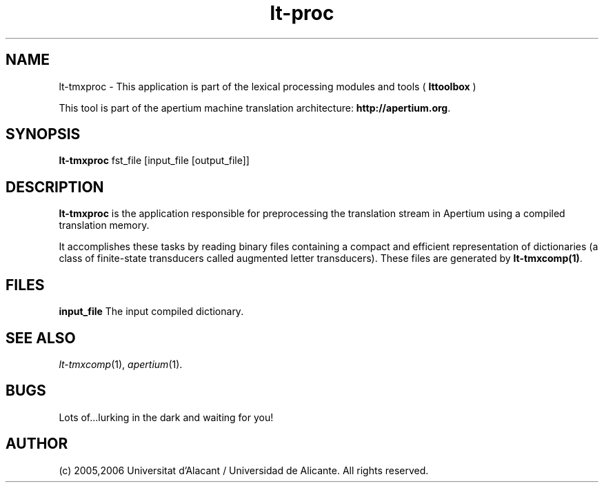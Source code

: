 .TH lt-proc 1 2006-03-23 "" ""
.SH NAME
lt-tmxproc \- This application is part of the lexical processing modules
and tools (
.B lttoolbox
)
.PP
This tool is part of the apertium machine translation
architecture: \fBhttp://apertium.org\fR.
.SH SYNOPSIS
.B lt-tmxproc
fst_file [input_file [output_file]]
.PP
.SH DESCRIPTION
.BR lt-tmxproc 
is the application responsible for preprocessing the translation
stream in Apertium using a compiled translation memory.

.PP
It accomplishes these tasks by reading binary files containing a
compact and efficient representation of dictionaries (a class of
finite-state transducers called augmented letter transducers). These
files are generated by \fBlt\-tmxcomp(1)\fR.
.SH FILES
.B input_file
The input compiled dictionary.
.SH SEE ALSO
.I lt-tmxcomp\fR(1),
.I apertium\fR(1).
.SH BUGS
Lots of...lurking in the dark and waiting for you!
.SH AUTHOR
(c) 2005,2006 Universitat d'Alacant / Universidad de Alicante. All rights
reserved.
